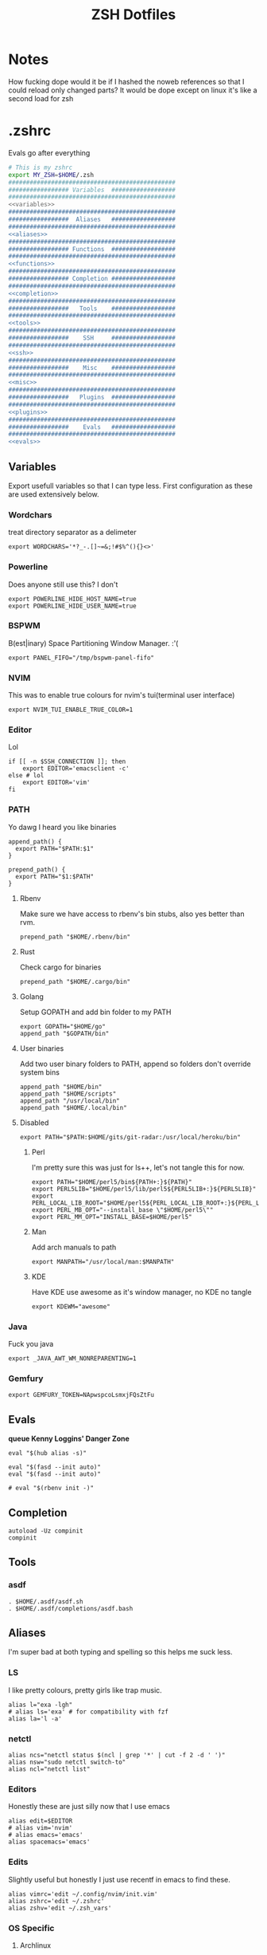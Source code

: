 #+TITLE: ZSH Dotfiles

* Notes
How fucking dope would it be if I hashed the noweb references so that I could reload only changed parts?
It would be dope except on linux it's like a second load for zsh

* .zshrc
Evals go after everything
#+BEGIN_SRC sh :tangle .zshrc :shebang #!/usr/bin/env zsh :noweb yes
  # This is my zshrc
  export MY_ZSH=$HOME/.zsh
  ###############################################
  ################# Variables  ##################
  ###############################################
  <<variables>>
  ###############################################
  #################  Aliases   ##################
  ###############################################
  <<aliases>>
  ###############################################
  ################# Functions  ##################
  ###############################################
  <<functions>>
  ###############################################
  ################# Completion ##################
  ###############################################
  <<completion>>
  ###############################################
  #################   Tools    ##################
  ###############################################
  <<tools>>
  ###############################################
  #################    SSH     ##################
  ###############################################
  <<ssh>>
  ###############################################
  #################    Misc    ##################
  ###############################################
  <<misc>>
  ###############################################
  #################   Plugins  ##################
  ###############################################
  <<plugins>>
  ###############################################
  #################    Evals   ##################
  ###############################################
  <<evals>>
#+END_SRC
** Variables
:PROPERTIES:
:header-args: :noweb-ref variables
:END:
Export usefull variables so that I can type less.
First configuration as these are used extensively below.

*** Wordchars
treat directory separator as a delimeter
#+BEGIN_SRC shell
export WORDCHARS='*?_-.[]~=&;!#$%^(){}<>'
#+END_SRC
*** Powerline
Does anyone still use this? I don't
#+BEGIN_SRC shell :noweb-ref no
  export POWERLINE_HIDE_HOST_NAME=true
  export POWERLINE_HIDE_USER_NAME=true
#+END_SRC
*** BSPWM
B(est|inary) Space Partitioning Window Manager.
:'(
#+BEGIN_SRC shell :noweb-ref no
export PANEL_FIFO="/tmp/bspwm-panel-fifo"
#+END_SRC
*** NVIM
This was to enable true colours for nvim's tui(terminal user interface)
#+BEGIN_SRC shell :noweb-ref no
export NVIM_TUI_ENABLE_TRUE_COLOR=1
#+END_SRC
*** Editor
Lol

#+BEGIN_SRC shell
if [[ -n $SSH_CONNECTION ]]; then
    export EDITOR='emacsclient -c'
else # lol
    export EDITOR='vim'
fi
#+END_SRC
*** PATH
Yo dawg I heard you like binaries

#+BEGIN_SRC shell
  append_path() {
    export PATH="$PATH:$1"
  }

  prepend_path() {
    export PATH="$1:$PATH"
  }
#+END_SRC
**** Rbenv
Make sure we have access to rbenv's bin stubs, also yes better than rvm.

#+BEGIN_SRC shell :tangle no
prepend_path "$HOME/.rbenv/bin"
#+END_SRC
**** Rust
Check cargo for binaries
#+BEGIN_SRC shell
prepend_path "$HOME/.cargo/bin"
#+END_SRC
**** Golang
Setup GOPATH and add bin folder to my PATH

#+BEGIN_SRC shell
export GOPATH="$HOME/go"
append_path "$GOPATH/bin"
#+END_SRC
**** User binaries
Add two user binary folders to PATH, append so folders don't override system bins
#+BEGIN_SRC shell
    append_path "$HOME/bin"
    append_path "$HOME/scripts"
    append_path "/usr/local/bin"
    append_path "$HOME/.local/bin"
#+END_SRC
**** Disabled
:PROPERTIES:
:header-args: :noweb-ref no
:END:

#+BEGIN_SRC shell
export PATH="$PATH:$HOME/gits/git-radar:/usr/local/heroku/bin"
#+END_SRC

***** Perl
I'm pretty sure this was just for ls++, let's not tangle this for now.
#+BEGIN_SRC shell
export PATH="$HOME/perl5/bin${PATH+:}${PATH}"
export PERL5LIB="$HOME/perl5/lib/perl5${PERL5LIB+:}${PERL5LIB}"
export PERL_LOCAL_LIB_ROOT="$HOME/perl5${PERL_LOCAL_LIB_ROOT+:}${PERL_LOCAL_LIB_ROOT}"
export PERL_MB_OPT="--install_base \"$HOME/perl5\""
export PERL_MM_OPT="INSTALL_BASE=$HOME/perl5"
#+END_SRC
***** Man
Add arch manuals to path

#+BEGIN_SRC shell
export MANPATH="/usr/local/man:$MANPATH"
#+END_SRC
***** KDE
Have KDE use awesome as it's window manager, no KDE no tangle

#+BEGIN_SRC shell
export KDEWM="awesome"
#+END_SRC
*** Java
Fuck you java
#+BEGIN_SRC shell
export _JAVA_AWT_WM_NONREPARENTING=1
#+END_SRC
*** Gemfury
#+BEGIN_SRC shell
export GEMFURY_TOKEN=NApwspcoLsmxjFQsZtFu
#+END_SRC
** Evals
:PROPERTIES:
:header-args: :noweb-ref evals
:END:
*queue Kenny Loggins' Danger Zone*
#+BEGIN_SRC shell
  eval "$(hub alias -s)"

  eval "$(fasd --init auto)"
  eval "$(fasd --init auto)"

  # eval "$(rbenv init -)"
#+END_SRC
** Completion
:PROPERTIES:
:header-args: :noweb-ref completion
:END:
#+begin_src shell
  autoload -Uz compinit
  compinit
#+end_src
** Tools
:PROPERTIES:
:header-args: :noweb-ref tools
:END:
*** asdf
#+BEGIN_SRC shell
  . $HOME/.asdf/asdf.sh
  . $HOME/.asdf/completions/asdf.bash
#+END_SRC
** Aliases
:PROPERTIES:
:header-args: :noweb-ref aliases
:END:
I'm super bad at both typing and spelling so this helps me suck less.

*** LS
I like pretty colours, pretty girls like trap music.
#+BEGIN_SRC shell
  alias l="exa -lgh"
  # alias ls='exa' # for compatibility with fzf
  alias la='l -a'
#+END_SRC
*** netctl
#+BEGIN_SRC shell
alias ncs="netctl status $(ncl | grep '*' | cut -f 2 -d ' ')"
alias nsw="sudo netctl switch-to"
alias ncl="netctl list"
#+END_SRC
*** Editors
Honestly these are just silly now that I use emacs
#+BEGIN_SRC shell
  alias edit=$EDITOR
  # alias vim='nvim'
  # alias emacs='emacs'
  alias spacemacs='emacs'
#+END_SRC
*** Edits
Slightly useful but honestly I just use recentf in emacs to find these.
#+BEGIN_SRC shell
alias vimrc='edit ~/.config/nvim/init.vim'
alias zshrc='edit ~/.zshrc'
alias zshv='edit ~/.zsh_vars'
#+END_SRC
*** OS Specific
**** Archlinux
#+BEGIN_SRC shell
  alias paccmd='trizen'
  alias ya='yaourt'
  alias pacsearch='paccmd -Ss'
  alias pacins='paccmd -S'
  alias pacin='paccmd -U'
  alias pacupd='paccmd -Syyu'
  alias pacdb='sudo pacman -Syy'
  alias npm='sudo npm'

  alias pbcopy='xsel --clipboard --input'
  alias pbpaste='xsel --clipboard --output'

  alias xboxc='sudo xboxdrv --mimic-xpad --detach-kernel-driver --silent'
  alias steam_wine='WINEDEBUG=-all wine ~/.wine/drive_c/Program\ Files/Steam/Steam.exe -no-dwrite >/dev/null 2>&1 &'
  alias bt='bluetoothctl'
#+END_SRC

#+RESULTS:

*** LumosLabs
#+BEGIN_SRC shell
  alias mem="memory"
  alias ms="memory show"
  alias menv="memory env dump"
#+END_SRC
*** CD .......
#+BEGIN_SRC shell
alias ..="\cd .."
alias ...="\cd ../.."
alias ....="\cd ../../.."
alias .....="\cd ../../../.."
alias ......="\cd ../../../../.."

#+END_SRC
*** KC
#+BEGIN_SRC shell
  alias kc="kubectl"
#+END_SRC
*** Unaliases
#+begin_src shell
  # unalias rg # Fuck off rails generate, who the hell uses you
#+end_src
** Functions
:PROPERTIES:
:header-args: :noweb-ref functions
:END:

Here are the custom functions I use in zsh, a lot of them I don't use anymore.
*** reload
#+begin_src shell
reload() {
  source ~/.zshrc
}
#+end_src
*** Loadit
Super simple loading function that doesn't fail(it's a feature!)
#+BEGIN_SRC shell
loadit() {
    [[ -a $1 ]] && source $1
}
#+END_SRC
*** up
#+BEGIN_SRC shell
up() { for i in $(seq $1); do cd ..; done; }
#+END_SRC)
*** Ruby
#+BEGIN_SRC shell

  gi() {
      gem install $@
      rbenv rehash
  }

#+END_SRC

*** Utility
Various utility functions

**** ts
Send a command to tmux, this was mainly use dby my vim configuration.
Since I am using emacs I no longer need this command and as such is not tangled.
#+BEGIN_SRC shell :noweb-ref no
ts() {
    local args=$@
    tmux send-keys -t right "$args" C-m
}
#+END_SRC

**** slowly
Run a command with slow network
#+BEGIN_SRC shell
slowly() { trickle -u 1024 -d 1024 $@ }
#+END_SRC

**** cdl
cd and ls
#+BEGIN_SRC shell
cdl () { cd "$@" && ls; }
#+END_SRC

**** y2j
#+BEGIN_SRC shell
y2j() {
    if [[ $# -gt 1 ]]; then
        ruby -ryaml -rjson -e 'puts JSON.pretty_generate(YAML.load(ARGF))' < $1 > $2
    else
        ruby -ryaml -rjson -e 'puts JSON.pretty_generate(YAML.load(ARGF))' < $1
    fi
}

#+END_SRC
**** Mackup
#+BEGIN_SRC shell
mackup() {
  local folder=$1
  local log=$(mktemp /tmp/transfer.log.XXXXX)
  local destination='backup'
  rsync -avzm --stats --safe-links --ignore-existing --dry-run --human-readable "$folder" "$destination" > "$log"
  cat $log | parallel --will-cite -j 5 rsync -avzm --relative --stats --safe-links --ignore-existing --human-readable {} "$destination" > result.log
}
#+END_SRC
**** MT
eMpTys a file
#+BEGIN_SRC shell
mt() {
  echo '' > $1
}
#+END_SRC
**** rbit
RBenv Install This
#+BEGIN_SRC shell
  rbit() {
    local rbv='.ruby-version'
    [[ -a $rbv ]] && rbenv install $(< $rbv)
  }
#+END_SRC
**** reflect
#+BEGIN_SRC shell
  reflect() {
    sudo reflector --protocol https --latest 30 --number 20 --sort rate --save /etc/pacman.d/mirrorlist
  }
#+END_SRC
*** Wine
wine helper functions, I'm not using wine anymore so I don't tangle this block
#+BEGIN_SRC shell :noweb-ref no
prefix() {
    export WINEARCH=win32
    export WINEPREFIX="$HOME/.local/share/wineprefixes/$1"
}

goc() {
    cd $WINEPREFIX/drive_c
}
#+END_SRC

*** Multiple command runners
Collection of functions I wrote that allows the same command to be ran multiple
times either stopping on failure or continuing

Short circuit commands exiting after first non 0 return code.
#+BEGIN_SRC shell
multi_rspec() {
    for i in $(seq $1) ;
      do bundle exec rspec spec ; [[ ! $? = 0 ]] && break ;
    done
}

multi() {
    for i in $(seq $1) ;
      do ${*:2} ; [[ ! $? = 0 ]] && break ;
    done
}
#+END_SRC

Brute force commands continuing even after failure.
#+BEGIN_SRC shell
multi_ne() {
    for i in $(seq $1) ;
      do ${*:2} ;
    done
}

multi_async() {
    for i in $(seq $1) ; do JOB=$i ${*:2} & ; done
}

multi_curl() { for i in $(seq $1) ; do ${*:2} -h >> logs.out & ; done }
#+END_SRC
*** Blog
I used to have a blog but I don't anymore so let's just not tanlge these

#+BEGIN_SRC shell :noweb-ref no
export BLOG_SERVER="104.236.8.146"

jnew() {
    local title=$1
    local date=$(date +%Y-%m-%d)
    local time=$(date +%T)
    local post="$date-$title.md"

    echo "---\nlayout: post\ntitle: $title\ndate: $date $time\n---" > _posts/$post
    vim _posts/$post
}

update_blog() {
    ssh $BLOG_SERVER 'cd /home/alex/alexgirdler.github.io/ && git pull'
}

#+END_SRC

*** Configuration matrix
More or less a comprehensive list of config files I've worked with for linux.
Use emacs so no need for this because recentf
#+BEGIN_SRC shell :noweb-ref no
conf() {
	  case $1 in
        awesome)    emacsclient -c ~/.config/awesome/rc.lua ;;
        herbst)     emacsclient -c ~/.config/herbstluftwm/autostart ;;
        xmonad)     emacsclient -c ~/.xmonad/xmonad.hs ;;
        bspwm)      emacsclient -c ~/.config/bspwm/bspwmrc ;;
        sxhkd)      emacsclient -c ~/.config/sxhkd/sxhkdrc ;;
        conky)      emacsclient -c ~/.xmonad/.conky_dzen ;;
        menu)       emacsclient -c ~/scripts/menu ;;
        mpd)        emacsclient -c ~/.mpdconf ;;
        mutt)       emacsclient -c ~/.mutt/acct/agirdler ;;
        ncmpcpp)    emacsclient -c ~/.ncmpcpp/config ;;
        pacman)     emacsclient -c /etc/pacman.conf ;;
        ranger)     emacsclient -c ~/.config/ranger/rc.conf ;;
        rifle)      emacsclient -c ~/.config/ranger/rifle.conf ;;
        termite)    emacsclient -c ~/.config/termite/config ;;
        tmux)       emacsclient -c ~/.tmux.conf ;;
        xinit)      emacsclient -c ~/.xinitrc ;;
        xresources)	emacsclient -c ~/.Xresources && xrdb ~/.Xresources ;;
        zsh)        emacsclient -c ~/.zshrc && source ~/.zshrc ;;
		    hosts)		  sudoedit /etc/hosts ;;
		    vhosts)		  sudoedit /etc/httpd/conf/extra/httpd-vhosts.conf ;;
		    httpd)		  sudoedit /etc/httpd/conf/httpd.conf ;;
		    *)			    echo "Unknown application: $1" ;;
	  esac
}
#+END_SRC
*** Code Climate
Utility function to run the code climate docker container on the current project.
Again no tanglerino because no code climaterino.
#+BEGIN_SRC shell :noweb-ref no
codeclimate() {
    docker run \
           --interactive --tty --rm \
           --env CODECLIMATE_CODE="$PWD" \
           --volume "$PWD":/code \
           --volume /var/run/docker.sock:/var/run/docker.sock \
           --volume /tmp/cc:/tmp/cc \
           codeclimate/codeclimate $@
}
#+END_SRC
*** TravisCI
**** pull_build_logs
#+BEGIN_SRC shell
  function mount_build() {
    local build_number="$1"
  }
#+END_SRC
** Plugin manager
:PROPERTIES:
:header-args: :noweb-ref plugins
:END:

I currently use zplug to manage my zsh plugins

*** Initialization
I set the `ZPLUG' shell variable to the location where zplug is installed
#+BEGIN_SRC shell
export ZPLUG=/usr/share/zsh/scripts/zplug
#+END_SRC

In order to load zplug you need to source the `init.zsh' file in the
installation directory.
#+BEGIN_SRC shell
source $ZPLUG/init.zsh
#+END_SRC

*** Plugins
The syntax zplug uses to manage a plugin is as follows:

#+BEGIN_SRC shell :noweb-ref no
zplug "plugin/name", option:value
#+END_SRC

**** Enabled plugins
***** Github plugins
Plugins loaded from github, since github is the default origin(`from' option) I do not include it.
#+BEGIN_SRC shell
  zplug "zsh-users/zsh-history-substring-search"
  zplug "zsh-users/zsh-completions" # do-everything argument completions
  zplug 'zsh-users/zsh-syntax-highlighting', defer:3
  zplug "mafredri/zsh-async"
  zplug "sindresorhus/pure", use:pure.zsh, as:theme

  zplug "b4b4r07/enhancd", use:init.sh
  zplug "junegunn/fzf", as:command, use:"bin/fzf-tmux"
  zplug "junegunn/fzf-bin", from:gh-r, as:command, rename-to:fzf
#+END_SRC

***** oh-my-zsh plugins
These are loaded from the oh-my-zsh library
#+BEGIN_SRC shell
  zplug "plugins/heroku", from:oh-my-zsh
  zplug "plugins/kubectl", from:oh-my-zsh
  zplug "plugins/git", from:oh-my-zsh
  zplug "plugins/sudo", from:oh-my-zsh
  zplug "plugins/bundler", from:oh-my-zsh
  # zplug "plugins/rake-fast", from:oh-my-zsh
  # zplug "plugins/rbenv", from:oh-my-zsh
  zplug "plugins/colorize", from:oh-my-zsh # Plugin for highlighting file content
  # zplug "lib/clipboard", from:oh-my-zsh, if:"[[ $OSTYPE == *darwin* ]]"
#+END_SRC

**** Disabled plugins
These plugins are not tangled to any file and therefore not managed by zplug.
Reasons for disabling range from performance to being un-needed.

#+BEGIN_SRC shell
  # zplug "hchbaw/auto-fu.zsh"

  # zplug "plugins/rails", from:oh-my-zsh

  # zplug "lib/completion", from:oh-my-zsh
#+END_SRC
**** zplug internals
Have zplug manage itself
#+BEGIN_SRC shell
zplug 'zplug/zplug', hook-build:'zplug --self-manage'
#+END_SRC

Install plugins if there are plugins that have not been installed
#+BEGIN_SRC shell
if ! zplug check --verbose; then
    printf "Install? [y/N]: "
    if read -q; then
        echo; zplug install
    fi
fi
#+END_SRC

Finally have zplug load everything
#+BEGIN_SRC shell
zplug load
#+END_SRC
** SSH setup
:PROPERTIES:
:header-args: :noweb-ref ssh
:END:
Honestly I've had this for so long I don't know where it came from but it
basically handles making sure I have a ssh agent setup and the correct settings
sourced.

#+BEGIN_SRC shell
export SSH_ENV="$HOME/.ssh/environment"

start_agent() {
    echo "Initialising new SSH agent..."
    /usr/bin/ssh-agent | sed 's/^echo/#echo/' > "${SSH_ENV}"
    echo succeeded
    chmod 600 "${SSH_ENV}"
    . "${SSH_ENV}" > /dev/null
    /usr/bin/ssh-add;
}

# Source SSH settings, if applicable

if [ -f "${SSH_ENV}" ]; then
    . "${SSH_ENV}" > /dev/null
    #ps ${SSH_AGENT_PID} doesn't work under cywgin
    ps -ef | grep ${SSH_AGENT_PID} | grep ssh-agent$ > /dev/null || {
        start_agent;
    }
else
    start_agent;
fi
#+END_SRC

** Misc(aka hella dope shit)
:PROPERTIES:
:header-args: :noweb-ref misc
:END:
*** Termite set directory
#+BEGIN_SRC shell
if [[ $TERM == xterm-termite ]]; then
    . /etc/profile.d/vte.sh
    __vte_osc7
fi
#+END_SRC
*** Bindings
These are hella dope
#+BEGIN_SRC shell
  bindkey -e
  bindkey "\e." insert-last-word

  bindkey "^[[A" history-beginning-search-backward
  bindkey "^[[B" history-beginning-search-forward

  bindkey "^[[1;3C" forward-word
  bindkey "^[[1;3D" backward-word

  bindkey "\e[3~" delete-char
#+END_SRC
*** setops
Enable hella dope shit
#+BEGIN_SRC shell
setopt autopushd
#+END_SRC
*** load FZF
#+BEGIN_SRC shell
[ -f ~/.fzf.zsh ] && source ~/.fzf.zsh
#+END_SRC
** Compde
